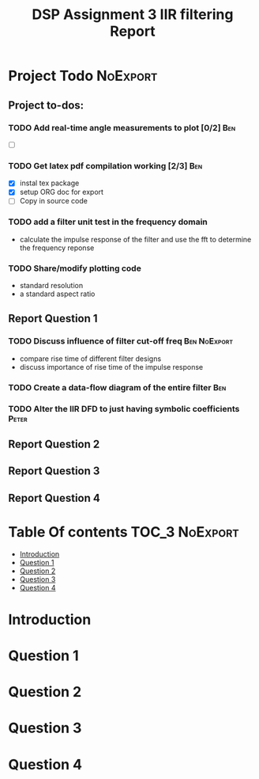 #+TITLE: DSP Assignment 3 IIR filtering Report

* Project Todo :NoExport:
** Project to-dos:
*** TODO Add real-time angle measurements to plot [0/2] :Ben:
- [ ]
*** TODO Get latex pdf compilation working [2/3] :Ben:
- [X] instal tex package
- [X] setup ORG doc for export
- [-] Copy in source code
*** TODO add a filter unit test in the frequency domain
- calculate the impulse response of the filter and use the fft to determine the frequency reponse
*** TODO Share/modify plotting code
- standard resolution
- a standard aspect ratio
** Report Question 1
*** TODO Discuss influence of filter cut-off freq :Ben:NoExport:
- compare rise time of different filter designs
- discuss importance of rise time of the impulse response
*** TODO Create a data-flow diagram of the entire filter :Ben:
*** TODO Alter the IIR DFD to just having symbolic coefficients :Peter:
** Report Question 2
** Report Question 3
** Report Question 4


* Table Of contents :TOC_3:NoExport:
- [[#introduction][Introduction]]
- [[#question-1][Question 1]]
- [[#question-2][Question 2]]
- [[#question-3][Question 3]]
- [[#question-4][Question 4]]

* Introduction
* Question 1
* Question 2
* Question 3
* Question 4
